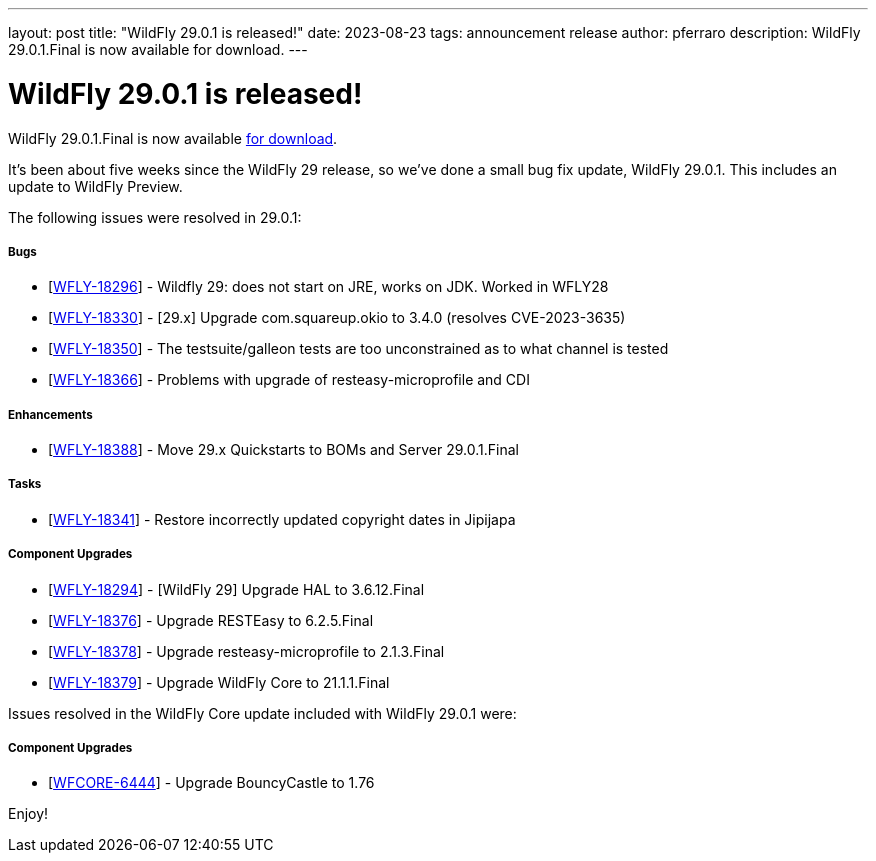 ---
layout: post
title:  "WildFly 29.0.1 is released!"
date:   2023-08-23
tags:   announcement release
author: pferraro
description: WildFly 29.0.1.Final is now available for download.
---

= WildFly 29.0.1 is released!

WildFly 29.0.1.Final is now available link:https://wildfly.org/downloads[for download].

It's been about five weeks since the WildFly 29 release, so we've done a small bug fix update, WildFly 29.0.1. This includes an update to WildFly Preview.

The following issues were resolved in 29.0.1:

===== Bugs

* [https://issues.redhat.com/browse/WFLY-18296[WFLY-18296]] - Wildfly 29: does not start on JRE, works on JDK. Worked in WFLY28
* [https://issues.redhat.com/browse/WFLY-18330[WFLY-18330]] - [29.x] Upgrade com.squareup.okio to 3.4.0 (resolves CVE-2023-3635)
* [https://issues.redhat.com/browse/WFLY-18350[WFLY-18350]] - The testsuite/galleon tests are too unconstrained as to what channel is tested
* [https://issues.redhat.com/browse/WFLY-18366[WFLY-18366]] - Problems with upgrade of resteasy-microprofile and CDI

===== Enhancements

* [https://issues.redhat.com/browse/WFLY-18388[WFLY-18388]] - Move 29.x Quickstarts to BOMs and Server 29.0.1.Final

===== Tasks

* [https://issues.redhat.com/browse/WFLY-18341[WFLY-18341]] - Restore incorrectly updated copyright dates in Jipijapa

===== Component Upgrades

* [https://issues.redhat.com/browse/WFLY-18294[WFLY-18294]] - [WildFly 29] Upgrade HAL to 3.6.12.Final
* [https://issues.redhat.com/browse/WFLY-18376[WFLY-18376]] - Upgrade RESTEasy to 6.2.5.Final
* [https://issues.redhat.com/browse/WFLY-18378[WFLY-18378]] - Upgrade resteasy-microprofile to 2.1.3.Final
* [https://issues.redhat.com/browse/WFLY-18379[WFLY-18379]] - Upgrade WildFly Core to 21.1.1.Final

Issues resolved in the WildFly Core update included with WildFly 29.0.1 were:

===== Component Upgrades

* [https://issues.redhat.com/browse/WFCORE-6444[WFCORE-6444]] - Upgrade BouncyCastle to 1.76

Enjoy!

